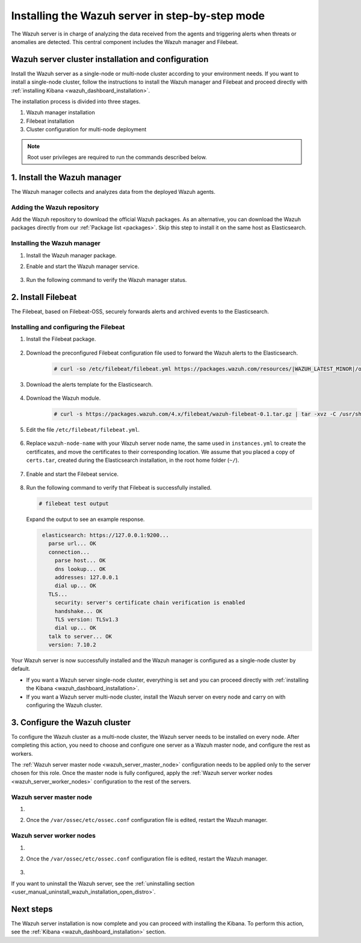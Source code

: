 .. Copyright (C) 2021 Wazuh, Inc.

.. meta:: :description: The Wazuh server is in charge of analyzing the data received from the Wazuh agents. Install the Wazuh server in a single-node or multi-node configuration according to your environment needs.

.. _wazuh_server_step_by_step:


Installing the Wazuh server in step-by-step mode
================================================

The Wazuh server is in charge of analyzing the data received from the agents and triggering alerts when threats or anomalies are detected. This central component includes the Wazuh manager and Filebeat.


Wazuh server cluster installation and configuration
----------------------------------------------------

Install the Wazuh server as a single-node or multi-node cluster according to your environment needs. If you want to install a single-node cluster, follow the instructions to install the Wazuh manager and Filebeat and proceed directly with :ref:`installing Kibana <wazuh_dashboard_installation>`.

The installation process is divided into three stages.  

#. Wazuh manager installation

#. Filebeat installation

#. Cluster configuration for multi-node deployment 

.. note:: Root user privileges are required to run the commands described below.

1. Install the Wazuh manager
----------------------------
.. raw:: html

  <div class="accordion-section open">

The Wazuh manager collects and analyzes data from the deployed Wazuh agents. 

Adding the Wazuh repository
^^^^^^^^^^^^^^^^^^^^^^^^^^^

Add the Wazuh repository to download the official Wazuh packages. As an alternative, you can download the Wazuh packages directly from our :ref:`Package list <packages>`. 
Skip this step to install it on the same host as Elasticsearch.
    
   .. tabs::
   
   
   
       .. group-tab:: Yum
   
   
         .. include:: ../../_templates/installations/wazuh/yum/add_repository_wazuh_server.rst
   
   
   
       .. group-tab:: APT
   
   
         .. include:: ../../_templates/installations/wazuh/deb/add_repository_wazuh_server.rst
   
   
   
       .. group-tab:: ZYpp
   
   
         .. include:: ../../_templates/installations/wazuh/zypp/add_repository_wazuh_server.rst
    


Installing the Wazuh manager
^^^^^^^^^^^^^^^^^^^^^^^^^^^^

#. Install the Wazuh manager package. 

   .. tabs::
   
   
     .. group-tab:: Yum
   
   
       .. include:: ../../_templates/installations/wazuh/yum/install_wazuh_manager.rst
   
   
   
     .. group-tab:: APT
   
   
       .. include:: ../../_templates/installations/wazuh/deb/install_wazuh_manager.rst
   
   
   
     .. group-tab:: ZYpp
     
         
       .. include:: ../../_templates/installations/wazuh/zypp/install_wazuh_manager.rst


#. Enable and start the Wazuh manager service.

    .. include:: ../../_templates/installations/wazuh/common/enable_wazuh_manager_service.rst


#. Run the following command to verify the Wazuh manager status. 

    .. include:: ../../_templates/installations/wazuh/common/check_wazuh_manager.rst



.. _wazuh_server_multi_node_filebeat:

2. Install Filebeat
------------------------------
.. raw:: html

  <div class="accordion-section open">

The Filebeat, based on Filebeat-OSS, securely forwards alerts and archived events to the Elasticsearch.  


Installing and configuring the Filebeat 
^^^^^^^^^^^^^^^^^^^^^^^^^^^^^^^^^^^^^^^^^^^^^^


#. Install the Filebeat package.

    .. tabs::


      .. group-tab:: Yum


        .. include:: ../../_templates/installations/elastic/yum/install_filebeat.rst



      .. group-tab:: APT


        .. include:: ../../_templates/installations/elastic/deb/install_filebeat.rst



      .. group-tab:: ZYpp


        .. include:: ../../_templates/installations/elastic/zypp/install_filebeat.rst



#. Download the preconfigured Filebeat configuration file used to forward the Wazuh alerts to the Elasticsearch.

    .. code-block:: console

      # curl -so /etc/filebeat/filebeat.yml https://packages.wazuh.com/resources/|WAZUH_LATEST_MINOR|/open-distro/filebeat/7.x/filebeat_elastic_cluster.yml

#. Download the alerts template for the Elasticsearch.

    .. include:: ../../_templates/installations/elastic/common/load_filebeat_template.rst


#. Download the Wazuh module.

    .. code-block:: console

      # curl -s https://packages.wazuh.com/4.x/filebeat/wazuh-filebeat-0.1.tar.gz | tar -xvz -C /usr/share/filebeat/module

#. Edit the file ``/etc/filebeat/filebeat.yml``.

    .. include:: ../../_templates/installations/elastic/common/configure_filebeat.rst

#. Replace ``wazuh-node-name`` with your Wazuh server node name, the same used in ``instances.yml`` to create the certificates, and move the certificates to their corresponding location. We assume that you placed a copy of ``certs.tar``, created during the Elasticsearch installation, in the root home folder (``~/``).

    .. include:: ../../_templates/installations/elastic/common/copy_certificates_filebeat_wazuh_cluster.rst

#. Enable and start the Filebeat service.

    .. include:: ../../_templates/installations/elastic/common/enable_filebeat.rst

#. Run the following command to verify that Filebeat is successfully installed.

   .. code-block:: console

      # filebeat test output

   Expand the output to see an example response.
   
   .. code-block:: none
                :class: output accordion-output
   
                 elasticsearch: https://127.0.0.1:9200...
                   parse url... OK
                   connection...
                     parse host... OK
                     dns lookup... OK
                     addresses: 127.0.0.1
                     dial up... OK
                   TLS...
                     security: server's certificate chain verification is enabled
                     handshake... OK
                     TLS version: TLSv1.3
                     dial up... OK
                   talk to server... OK
                   version: 7.10.2


Your Wazuh server is now successfully installed and the Wazuh manager is configured as a single-node cluster by default. 

- If you want a Wazuh server single-node cluster, everything is set and you can proceed directly with :ref:`installing the Kibana <wazuh_dashboard_installation>`. 
  
- If you want a Wazuh server multi-node cluster,  install the Wazuh server on every node and carry on with configuring the Wazuh cluster.

3. Configure the Wazuh cluster
------------------------------
.. raw:: html

  <div class="accordion-section">

To configure the Wazuh cluster as a multi-node cluster, the Wazuh server needs to be installed on every node. After completing this action, you need to choose and configure one server as a Wazuh master node, and configure the rest as workers. 

The :ref:`Wazuh server master node <wazuh_server_master_node>` configuration needs to be applied only to the server chosen for this role. Once the master node is fully configured, apply the :ref:`Wazuh server worker nodes <wazuh_server_worker_nodes>` configuration to the rest of the servers.

.. _wazuh_server_master_node:

Wazuh server master node
^^^^^^^^^^^^^^^^^^^^^^^^

#. .. include:: ../../_templates/installations/wazuh/common/configure_wazuh_master_node.rst

#. Once the ``/var/ossec/etc/ossec.conf`` configuration file is edited, restart the Wazuh manager. 

    .. include:: ../../_templates/installations/wazuh/common/restart_wazuh_manager.rst

.. _wazuh_server_worker_nodes:
    
Wazuh server worker nodes
^^^^^^^^^^^^^^^^^^^^^^^^^

#. .. include:: ../../_templates/installations/wazuh/common/configure_wazuh_worker_node.rst

#. Once the ``/var/ossec/etc/ossec.conf`` configuration file is edited, restart the Wazuh manager. 

    .. include:: ../../_templates/installations/wazuh/common/restart_wazuh_manager.rst

#. .. include:: ../../_templates/installations/wazuh/common/check_wazuh_cluster.rst


If you want to uninstall the Wazuh server, see the :ref:`uninstalling section <user_manual_uninstall_wazuh_installation_open_distro>`.

Next steps
----------

The Wazuh server installation is now complete and you can proceed with installing the Kibana. To perform this action, see the :ref:`Kibana <wazuh_dashboard_installation>` section.
